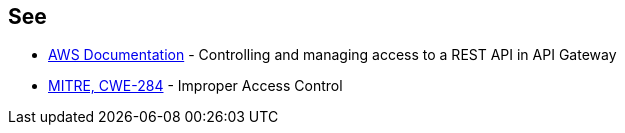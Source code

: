 == See

* https://docs.aws.amazon.com/apigateway/latest/developerguide/apigateway-control-access-to-api.html[AWS Documentation] - Controlling and managing access to a REST API in API Gateway
* https://cwe.mitre.org/data/definitions/284[MITRE, CWE-284] - Improper Access Control
